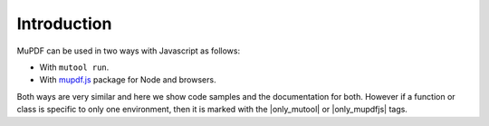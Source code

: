 .. default-domain:: js

Introduction
============

MuPDF can be used in two ways with Javascript as follows:

- With ``mutool run``.
- With `mupdf.js <https://mupdfjs.readthedocs.io/en/latest/>`_ package for Node and browsers.

Both ways are very similar and here we show code samples and the documentation
for both. However if a function or class is specific to only one environment,
then it is marked with the |only_mutool| or |only_mupdfjs| tags.
